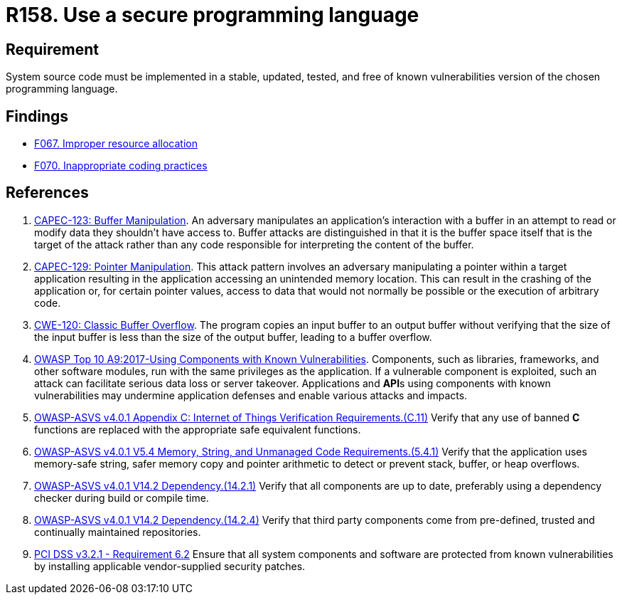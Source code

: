 :slug: products/rules/list/158/
:category: source
:description: This requirement establishes the importance of developing applications in an adequately updated and free of known vulnerabilities programming language.
:keywords: Security, Source Code, Updates, Vulnerabilities, Programming, ASVS, CAPEC, CWE, PCI DSS, Rules, Ethical Hacking, Pentesting
:rules: yes

= R158. Use a secure programming language

== Requirement

System source code must be implemented
in a stable, updated, tested, and free of known vulnerabilities
version of the chosen programming language.

== Findings

* [inner]#link:/findings/067/[F067. Improper resource allocation]#

* [inner]#link:/findings/070/[F070. Inappropriate coding practices]#

== References

. [[r1]] link:http://capec.mitre.org/data/definitions/123.html[CAPEC-123: Buffer Manipulation].
An adversary manipulates an application's interaction with a buffer in an
attempt to read or modify data they shouldn't have access to.
Buffer attacks are distinguished in that it is the buffer space itself that is
the target of the attack rather than any code responsible for interpreting the
content of the buffer.

. [[r2]] link:http://capec.mitre.org/data/definitions/129.html[CAPEC-129: Pointer Manipulation].
This attack pattern involves an adversary manipulating a pointer within a
target application resulting in the application accessing an unintended memory
location.
This can result in the crashing of the application or,
for certain pointer values, access to data that would not normally be possible
or the execution of arbitrary code.

. [[r3]] link:https://cwe.mitre.org/data/definitions/120.html[CWE-120: Classic Buffer Overflow].
The program copies an input buffer to an output buffer without verifying that
the size of the input buffer is less than the size of the output buffer,
leading to a buffer overflow.

. [[r4]] link:https://owasp.org/www-project-top-ten/OWASP_Top_Ten_2017/Top_10-2017_A9-Using_Components_with_Known_Vulnerabilities[OWASP Top 10 A9:2017-Using Components with Known Vulnerabilities].
Components, such as libraries, frameworks, and other software modules,
run with the same privileges as the application.
If a vulnerable component is exploited,
such an attack can facilitate serious data loss or server takeover.
Applications and **API**s using components with known vulnerabilities may
undermine application defenses and enable various attacks and impacts.

. [[r5]] link:https://owasp.org/www-project-application-security-verification-standard/[OWASP-ASVS v4.0.1
Appendix C: Internet of Things Verification Requirements.(C.11)]
Verify that any use of banned *C* functions are replaced with the appropriate
safe equivalent functions.

. [[r6]] link:https://owasp.org/www-project-application-security-verification-standard/[OWASP-ASVS v4.0.1
V5.4 Memory, String, and Unmanaged Code Requirements.(5.4.1)]
Verify that the application uses memory-safe string, safer memory copy and
pointer arithmetic to detect or prevent stack, buffer, or heap overflows.

. [[r7]] link:https://owasp.org/www-project-application-security-verification-standard/[OWASP-ASVS v4.0.1
V14.2 Dependency.(14.2.1)]
Verify that all components are up to date, preferably using a dependency
checker during build or compile time.

. [[r8]] link:https://owasp.org/www-project-application-security-verification-standard/[OWASP-ASVS v4.0.1
V14.2 Dependency.(14.2.4)]
Verify that third party components come from pre-defined, trusted and
continually maintained repositories.

. [[r9]] link:https://www.pcisecuritystandards.org/documents/PCI_DSS_v3-2-1.pdf[PCI DSS v3.2.1 - Requirement 6.2]
Ensure that all system components and software are protected from known
vulnerabilities by installing applicable vendor-supplied security patches.

